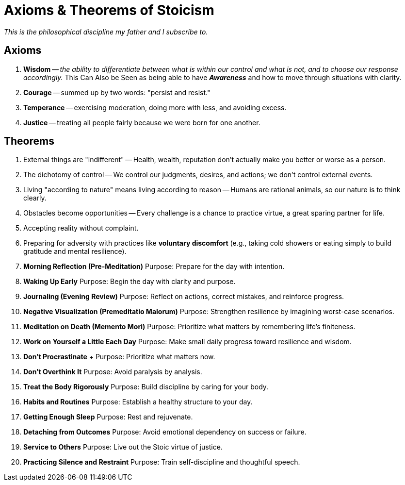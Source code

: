 = Axioms & Theorems of Stoicism

_This is the philosophical discipline my father and I subscribe to._

== Axioms

.  *Wisdom* -- _the ability to differentiate between what is within our control and what is not, and to choose our response accordingly._ This Can Also be Seen as being able to have *_Awareness_* and how to move through situations with clarity.
. *Courage* -- summed up by two words: "persist and resist."
. *Temperance* -- exercising moderation, doing more with less, and avoiding excess.
. *Justice* -- treating all people fairly because we were born for one another.

== Theorems

. External things are "indifferent" -- Health, wealth, reputation don't actually make you better or worse as a person.
. The dichotomy of control -- We control our judgments, desires, and actions; we don't control external events.
. Living "according to nature" means living according to reason -- Humans are rational animals, so our nature is to think clearly.
. Obstacles become opportunities -- Every challenge is a chance to practice virtue, a great sparing partner for life.
. Accepting reality without complaint.
. Preparing for adversity with practices like *voluntary discomfort* (e.g., taking cold showers or eating simply to build gratitude and mental resilience).
. *Morning Reflection (Pre-Meditation)* Purpose: Prepare for the day with intention.
. *Waking Up Early*  Purpose: Begin the day with clarity and purpose.
. *Journaling (Evening Review)* Purpose: Reflect on actions, correct mistakes, and reinforce progress.
. *Negative Visualization (Premeditatio Malorum)* Purpose: Strengthen resilience by imagining worst-case scenarios.
. *Meditation on Death (Memento Mori)* Purpose: Prioritize what matters by remembering life’s finiteness.
. *Work on Yourself a Little Each Day* Purpose: Make small daily progress toward resilience and wisdom.
. *Don’t Procrastinate* + Purpose: Prioritize what matters now.
. *Don’t Overthink It* Purpose: Avoid paralysis by analysis.
. *Treat the Body Rigorously* Purpose: Build discipline by caring for your body. +
. *Habits and Routines* Purpose: Establish a healthy structure to your day.
. *Getting Enough Sleep* Purpose: Rest and rejuvenate.
. *Detaching from Outcomes* Purpose: Avoid emotional dependency on success or failure.
. *Service to Others* Purpose: Live out the Stoic virtue of justice.
. *Practicing Silence and Restraint* Purpose: Train self-discipline and thoughtful speech.
